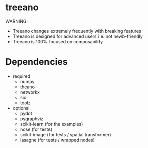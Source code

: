 * treeano
WARNING:
- Treeano changes extremely frequently with breaking features
- Treeano is designed for advanced users i.e. not newb-friendly
- Treeano is 100% focused on composability

[[https://travis-ci.org/diogo149/treeano.svg]]
* Dependencies
- required
  - numpy
  - theano
  - networkx
  - six
  - toolz
- optional
  - pydot
  - pygraphviz
  - scikit-learn (for the examples)
  - nose (for tests)
  - scikit-image (for tests / spatial transformer)
  - lasagne (for tests / wrapped nodes)
